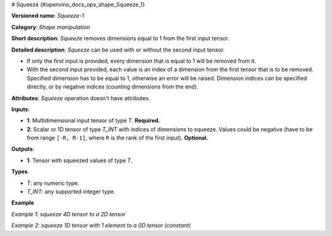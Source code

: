 # Squeeze {#openvino_docs_ops_shape_Squeeze_1}


.. meta::
  :description: Learn about Squeeze-1 - a shape manipulation operation, which 
                can be performed on one required and one optional input tensor.

**Versioned name**: *Squeeze-1*

**Category**: *Shape manipulation*

**Short description**: *Squeeze* removes dimensions equal to 1 from the first input tensor.

**Detailed description**: *Squeeze* can be used with or without the second input tensor.

* If only the first input is provided, every dimension that is equal to 1 will be removed from it.
* With the second input provided, each value is an index of a dimension from the first tensor that is to be removed. Specified dimension has to be equal to 1, otherwise an error will be raised. Dimension indices can be specified directly, or by negative indices (counting dimensions from the end).

**Attributes**: *Squeeze* operation doesn't have attributes.

**Inputs**:

*   **1**: Multidimensional input tensor of type *T*. **Required.**

*   **2**: Scalar or 1D tensor of type *T_INT* with indices of dimensions to squeeze. Values could be negative (have to be from range ``[-R, R-1]``, where ``R`` is the rank of the first input). **Optional.**

**Outputs**:

*   **1**: Tensor with squeezed values of type *T*.

**Types**

* *T*: any numeric type.

* *T_INT*: any supported integer type.

**Example**

*Example 1: squeeze 4D tensor to a 2D tensor*

.. code-block:: xml
   :force:

    <layer ... type="Squeeze">
        <input>
            <port id="0">
                <dim>1</dim>
                <dim>3</dim>
                <dim>1</dim>
                <dim>2</dim>
            </port>
        </input>
        <input>
            <port id="1">
                <dim>2</dim>  < !-- value [0, 2] -->
            </port>
        </input>
        <output>
            <port id="2">
                <dim>3</dim>
                <dim>2</dim>
            </port>
        </output>
    </layer>

*Example 2: squeeze 1D tensor with 1 element to a 0D tensor (constant)*

.. code-block:: xml
   :force:

    <layer ... type="Squeeze">
        <input>
            <port id="0">
                <dim>1</dim>
            </port>
        </input>
        <input>
            <port id="1">
                <dim>1</dim>  < !-- value is [0] -->
            </port>
        </input>
        <output>
            <port id="2">
            </port>
        </output>
    </layer>

